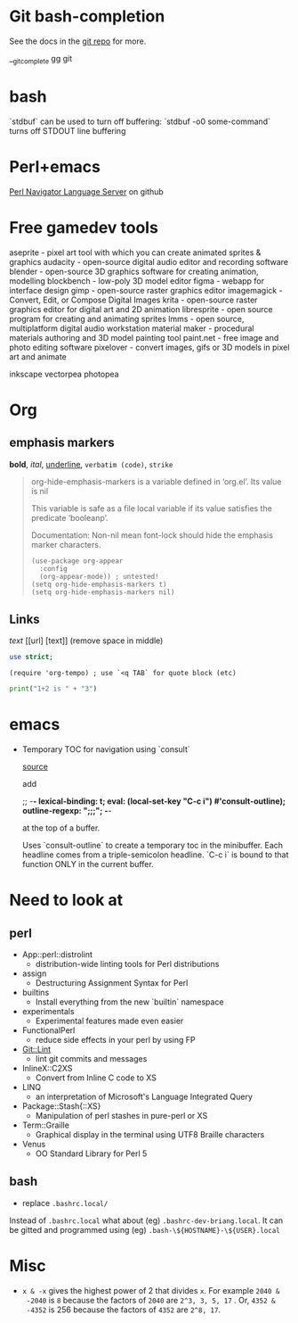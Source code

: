 * Git bash-completion

   See the docs in the [[https://github.com/git/git/blob/master/contrib/completion/git-completion.bash][git repo]] for more.

   __git_complete gg git

* bash

`stdbuf` can be used to turn off buffering: `stdbuf -o0 some-command` turns off
STDOUT line buffering

* Perl+emacs

[[https://github.com/bscan/PerlNavigator][Perl Navigator Language Server]] on github

* Free gamedev tools

aseprite - pixel art tool with which you can create animated sprites & graphics
audacity - open-source digital audio editor and recording software
blender - open-source 3D graphics software for creating animation, modelling
blockbench - low-poly 3D model editor
figma - webapp for interface design
gimp - open-source raster graphics editor
imagemagick - Convert, Edit, or Compose Digital Images
krita - open-source raster graphics editor for digital art and 2D animation
libresprite - open source program for creating and animating sprites
lmms - open source, multiplatform digital audio workstation
material maker - procedural materials authoring and 3D model painting tool
paint.net - free image and photo editing software
pixelover - convert images, gifs or 3D models in pixel art and animate

inkscape
vectorpea
photopea

* Org

** emphasis markers

*bold*, /ital/, _underline_, =verbatim (code)=, ~strike~

#+begin_quote
org-hide-emphasis-markers is a variable defined in ‘org.el’.
Its value is nil

  This variable is safe as a file local variable if its value
  satisfies the predicate ‘booleanp’.

Documentation:
Non-nil mean font-lock should hide the emphasis marker characters.

#+begin_src elisp
  (use-package org-appear
    :config
    (org-appear-mode)) ; untested!
  (setq org-hide-emphasis-markers t)
  (setq org-hide-emphasis-markers nil)
#+end_src
#+end_quote

** Links

[[url][text]] [[url] [text]] (remove space in middle)

#+begin_src perl
use strict;
#+end_src

#+begin_src elisp
(require 'org-tempo) ; use `<q TAB` for quote block (etc)
#+end_src

#+begin_src python
print("1+2 is " + "3")
#+end_src

* emacs

- Temporary TOC for navigation using `consult`

  [[https://www.youtube.com/watch?v=zqg-o_xb8dw][source]]

  add

  ;; -*- lexical-binding: t; eval: (local-set-key "C-c i") #'consult-outline); outline-regexp: ";;;"; -*-

  at the top of a buffer.

  Uses `consult-outline` to create a temporary toc in the minibuffer. Each
  headline comes from a triple-semicolon headline. `C-c i` is bound to that
  function ONLY in the current buffer.

* Need to look at

** perl

+ App::perl::distrolint
  - distribution-wide linting tools for Perl distributions
+ assign
  - Destructuring Assignment Syntax for Perl
+ builtins
  - Install everything from the new `builtin` namespace
+ experimentals
  - Experimental features made even easier
+ FunctionalPerl
  - reduce side effects in your perl by using FP
+ Git::Lint
  - lint git commits and messages
+ InlineX::C2XS
  - Convert from Inline C code to XS
+ LINQ
  - an interpretation of Microsoft's Language Integrated Query
+ Package::Stash{::XS}
  - Manipulation of perl stashes in pure-perl or XS
+ Term::Graille
  - Graphical display in the terminal using UTF8 Braille characters
+ Venus
  - OO Standard Library for Perl 5

** bash

+ replace =.bashrc.local/=

Instead of =.bashrc.local= what about (eg) =.bashrc-dev-briang.local=. It can be
gitted and programmed using (eg) =.bash-\${HOSTNAME}-\${USER}.local=

* Misc

+ =x & -x= gives the highest power of 2 that divides =x=. For example =2040 &
  -2040= is =8= because the factors of =2040= are =2^3, 3, 5, 17= . Or, =4352 &
  -4352= is 256 because the factors of =4352= are =2^8, 17=.
